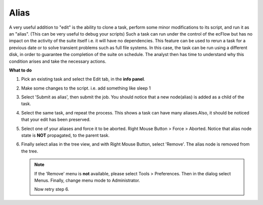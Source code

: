 .. index::
   single: alias (tutorial)

.. _tutorial-alias:

Alias
=====

A very useful addition to "edit" is the ability to clone a task, perform some minor modifications to its script, and run it as an "alias". (This can be very useful to debug your scripts)
Such a task can run under the control of the ecFlow but has no impact on the activity of the suite itself i.e. it will have no dependencies.
This feature can be used to rerun a task for a previous date or to solve transient problems such as full file systems.
In this case, the task can be run using a different disk, in order to guarantee the completion of the suite on schedule.
The analyst then has time to understand why this condition arises and take the necessary actions.
 
**What to do**

#. Pick an existing task and select the Edit tab, in the **info panel**.
#. Make some changes to the script. i.e. add something like sleep 1
#. Select 'Submit as alias', then submit the job. You should notice that a new node(alias) is added as a child of the task.
#. Select the same task, and repeat the process. This shows a task can have many aliases.Also, it should be noticed that your edit has been preserved.
#. Select one of your aliases and force it to be aborted. Right Mouse Button > Force > Aborted. Notice that alias node state is **NOT** propagated, to the parent task.
#. Finally select alias in the tree view, and with Right Mouse Button, select 'Remove'. The alias node is removed from the tree.
 
   .. note::

    If the 'Remove' menu is **not** available, please select Tools > Preferences. Then in the dialog select Menus. Finally, change menu mode to Administrator.
    
    Now retry step 6.
